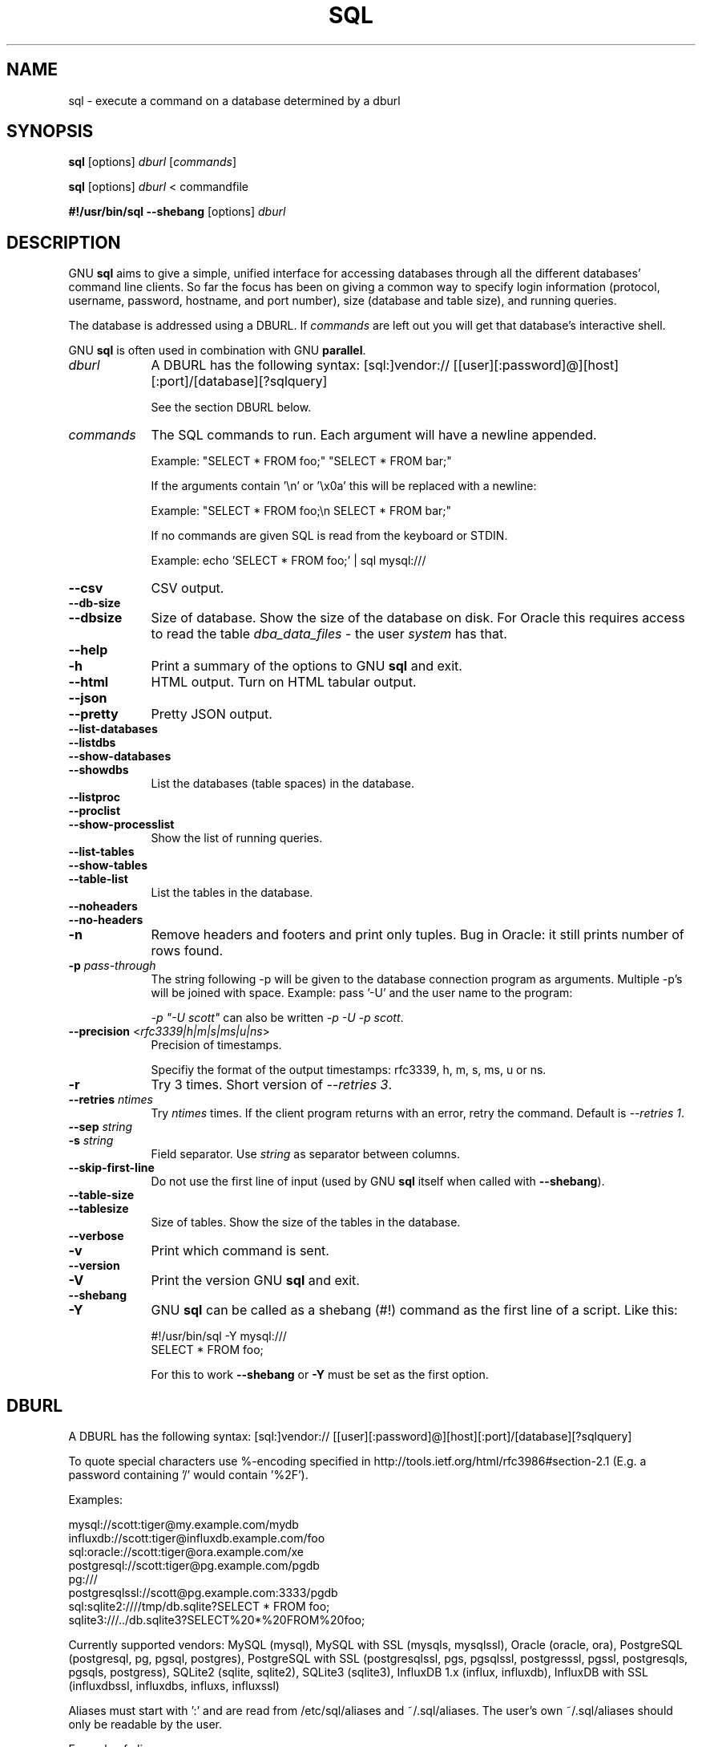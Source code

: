 .\" -*- mode: troff; coding: utf-8 -*-
.\" Automatically generated by Pod::Man 5.01 (Pod::Simple 3.45)
.\"
.\" Standard preamble:
.\" ========================================================================
.de Sp \" Vertical space (when we can't use .PP)
.if t .sp .5v
.if n .sp
..
.de Vb \" Begin verbatim text
.ft CW
.nf
.ne \\$1
..
.de Ve \" End verbatim text
.ft R
.fi
..
.\" \*(C` and \*(C' are quotes in nroff, nothing in troff, for use with C<>.
.ie n \{\
.    ds C` ""
.    ds C' ""
'br\}
.el\{\
.    ds C`
.    ds C'
'br\}
.\"
.\" Escape single quotes in literal strings from groff's Unicode transform.
.ie \n(.g .ds Aq \(aq
.el       .ds Aq '
.\"
.\" If the F register is >0, we'll generate index entries on stderr for
.\" titles (.TH), headers (.SH), subsections (.SS), items (.Ip), and index
.\" entries marked with X<> in POD.  Of course, you'll have to process the
.\" output yourself in some meaningful fashion.
.\"
.\" Avoid warning from groff about undefined register 'F'.
.de IX
..
.nr rF 0
.if \n(.g .if rF .nr rF 1
.if (\n(rF:(\n(.g==0)) \{\
.    if \nF \{\
.        de IX
.        tm Index:\\$1\t\\n%\t"\\$2"
..
.        if !\nF==2 \{\
.            nr % 0
.            nr F 2
.        \}
.    \}
.\}
.rr rF
.\" ========================================================================
.\"
.IX Title "SQL 1"
.TH SQL 1 2024-06-24 20240622 parallel
.\" For nroff, turn off justification.  Always turn off hyphenation; it makes
.\" way too many mistakes in technical documents.
.if n .ad l
.nh
.SH NAME
sql \- execute a command on a database determined by a dburl
.SH SYNOPSIS
.IX Header "SYNOPSIS"
\&\fBsql\fR [options] \fIdburl\fR [\fIcommands\fR]
.PP
\&\fBsql\fR [options] \fIdburl\fR < commandfile
.PP
\&\fB#!/usr/bin/sql\fR \fB\-\-shebang\fR [options] \fIdburl\fR
.SH DESCRIPTION
.IX Header "DESCRIPTION"
GNU \fBsql\fR aims to give a simple, unified interface for accessing
databases through all the different databases' command line
clients. So far the focus has been on giving a common way to specify
login information (protocol, username, password, hostname, and port
number), size (database and table size), and running queries.
.PP
The database is addressed using a DBURL. If \fIcommands\fR are left out
you will get that database's interactive shell.
.PP
GNU \fBsql\fR is often used in combination with GNU \fBparallel\fR.
.IP \fIdburl\fR 9
.IX Item "dburl"
A DBURL has the following syntax:
[sql:]vendor://
[[user][:password]@][host][:port]/[database][?sqlquery]
.Sp
See the section DBURL below.
.IP \fIcommands\fR 9
.IX Item "commands"
The SQL commands to run. Each argument will have a newline
appended.
.Sp
Example: "SELECT * FROM foo;" "SELECT * FROM bar;"
.Sp
If the arguments contain '\en' or '\ex0a' this will be replaced with a
newline:
.Sp
Example: "SELECT * FROM foo;\en SELECT * FROM bar;"
.Sp
If no commands are given SQL is read from the keyboard or STDIN.
.Sp
Example: echo 'SELECT * FROM foo;' | sql mysql:///
.IP \fB\-\-csv\fR 9
.IX Item "--csv"
CSV output.
.IP \fB\-\-db\-size\fR 9
.IX Item "--db-size"
.PD 0
.IP \fB\-\-dbsize\fR 9
.IX Item "--dbsize"
.PD
Size of database. Show the size of the database on disk. For Oracle
this requires access to read the table \fIdba_data_files\fR \- the user
\&\fIsystem\fR has that.
.IP \fB\-\-help\fR 9
.IX Item "--help"
.PD 0
.IP \fB\-h\fR 9
.IX Item "-h"
.PD
Print a summary of the options to GNU \fBsql\fR and exit.
.IP \fB\-\-html\fR 9
.IX Item "--html"
HTML output. Turn on HTML tabular output.
.IP \fB\-\-json\fR 9
.IX Item "--json"
.PD 0
.IP \fB\-\-pretty\fR 9
.IX Item "--pretty"
.PD
Pretty JSON output.
.IP \fB\-\-list\-databases\fR 9
.IX Item "--list-databases"
.PD 0
.IP \fB\-\-listdbs\fR 9
.IX Item "--listdbs"
.IP \fB\-\-show\-databases\fR 9
.IX Item "--show-databases"
.IP \fB\-\-showdbs\fR 9
.IX Item "--showdbs"
.PD
List the databases (table spaces) in the database.
.IP \fB\-\-listproc\fR 9
.IX Item "--listproc"
.PD 0
.IP \fB\-\-proclist\fR 9
.IX Item "--proclist"
.IP \fB\-\-show\-processlist\fR 9
.IX Item "--show-processlist"
.PD
Show the list of running queries.
.IP \fB\-\-list\-tables\fR 9
.IX Item "--list-tables"
.PD 0
.IP \fB\-\-show\-tables\fR 9
.IX Item "--show-tables"
.IP \fB\-\-table\-list\fR 9
.IX Item "--table-list"
.PD
List the tables in the database.
.IP \fB\-\-noheaders\fR 9
.IX Item "--noheaders"
.PD 0
.IP \fB\-\-no\-headers\fR 9
.IX Item "--no-headers"
.IP \fB\-n\fR 9
.IX Item "-n"
.PD
Remove headers and footers and print only tuples. Bug in Oracle: it
still prints number of rows found.
.IP "\fB\-p\fR \fIpass-through\fR" 9
.IX Item "-p pass-through"
The string following \-p will be given to the database connection
program as arguments. Multiple \-p's will be joined with
space. Example: pass '\-U' and the user name to the program:
.Sp
\&\fI\-p "\-U scott"\fR can also be written \fI\-p \-U \-p scott\fR.
.IP "\fB\-\-precision\fR <\fIrfc3339|h|m|s|ms|u|ns\fR>" 9
.IX Item "--precision <rfc3339|h|m|s|ms|u|ns>"
Precision of timestamps.
.Sp
Specifiy the format of the output timestamps: rfc3339, h, m, s, ms, u
or ns.
.IP \fB\-r\fR 9
.IX Item "-r"
Try 3 times. Short version of \fI\-\-retries 3\fR.
.IP "\fB\-\-retries\fR \fIntimes\fR" 9
.IX Item "--retries ntimes"
Try \fIntimes\fR times. If the client program returns with an error,
retry the command. Default is \fI\-\-retries 1\fR.
.IP "\fB\-\-sep\fR \fIstring\fR" 9
.IX Item "--sep string"
.PD 0
.IP "\fB\-s\fR \fIstring\fR" 9
.IX Item "-s string"
.PD
Field separator. Use \fIstring\fR as separator between columns.
.IP \fB\-\-skip\-first\-line\fR 9
.IX Item "--skip-first-line"
Do not use the first line of input (used by GNU \fBsql\fR itself
when called with \fB\-\-shebang\fR).
.IP \fB\-\-table\-size\fR 9
.IX Item "--table-size"
.PD 0
.IP \fB\-\-tablesize\fR 9
.IX Item "--tablesize"
.PD
Size of tables. Show the size of the tables in the database.
.IP \fB\-\-verbose\fR 9
.IX Item "--verbose"
.PD 0
.IP \fB\-v\fR 9
.IX Item "-v"
.PD
Print which command is sent.
.IP \fB\-\-version\fR 9
.IX Item "--version"
.PD 0
.IP \fB\-V\fR 9
.IX Item "-V"
.PD
Print the version GNU \fBsql\fR and exit.
.IP \fB\-\-shebang\fR 9
.IX Item "--shebang"
.PD 0
.IP \fB\-Y\fR 9
.IX Item "-Y"
.PD
GNU \fBsql\fR can be called as a shebang (#!) command as the first line of a script. Like this:
.Sp
.Vb 1
\&  #!/usr/bin/sql \-Y mysql:///
\&
\&  SELECT * FROM foo;
.Ve
.Sp
For this to work \fB\-\-shebang\fR or \fB\-Y\fR must be set as the first option.
.SH DBURL
.IX Header "DBURL"
A DBURL has the following syntax:
[sql:]vendor://
[[user][:password]@][host][:port]/[database][?sqlquery]
.PP
To quote special characters use %\-encoding specified in
http://tools.ietf.org/html/rfc3986#section\-2.1 (E.g. a password
containing '/' would contain '%2F').
.PP
Examples:
.PP
.Vb 8
\& mysql://scott:tiger@my.example.com/mydb
\& influxdb://scott:tiger@influxdb.example.com/foo
\& sql:oracle://scott:tiger@ora.example.com/xe
\& postgresql://scott:tiger@pg.example.com/pgdb
\& pg:///
\& postgresqlssl://scott@pg.example.com:3333/pgdb
\& sql:sqlite2:////tmp/db.sqlite?SELECT * FROM foo;
\& sqlite3:///../db.sqlite3?SELECT%20*%20FROM%20foo;
.Ve
.PP
Currently supported vendors: MySQL (mysql), MySQL with SSL (mysqls,
mysqlssl), Oracle (oracle, ora), PostgreSQL (postgresql, pg, pgsql,
postgres), PostgreSQL with SSL (postgresqlssl, pgs, pgsqlssl,
postgresssl, pgssl, postgresqls, pgsqls, postgress), SQLite2 (sqlite,
sqlite2), SQLite3 (sqlite3), InfluxDB 1.x (influx, influxdb), InfluxDB
with SSL (influxdbssl, influxdbs, influxs, influxssl)
.PP
Aliases must start with ':' and are read from
/etc/sql/aliases and ~/.sql/aliases. The user's own
~/.sql/aliases should only be readable by the user.
.PP
Example of aliases:
.PP
.Vb 12
\& :myalias1 pg://scott:tiger@pg.example.com/pgdb
\& :myalias2 ora://scott:tiger@ora.example.com/xe
\& # Short form of mysql://\`whoami\`:nopassword@localhost:3306/\`whoami\`
\& :myalias3 mysql:///
\& # Short form of mysql://\`whoami\`:nopassword@localhost:33333/mydb
\& :myalias4 mysql://:33333/mydb
\& # Alias for an alias
\& :m      :myalias4
\& # the sortest alias possible
\& :       sqlite2:////tmp/db.sqlite
\& # Including an SQL query
\& :query  sqlite:////tmp/db.sqlite?SELECT * FROM foo;
.Ve
.SH EXAMPLES
.IX Header "EXAMPLES"
.SS "Get an interactive prompt"
.IX Subsection "Get an interactive prompt"
The most basic use of GNU \fBsql\fR is to get an interactive prompt:
.PP
\&\fBsql sql:oracle://scott:tiger@ora.example.com/xe\fR
.PP
If you have setup an alias you can do:
.PP
\&\fBsql :myora\fR
.SS "Run a query"
.IX Subsection "Run a query"
To run a query directly from the command line:
.PP
\&\fBsql :myalias "SELECT * FROM foo;"\fR
.PP
Oracle requires newlines after each statement. This can be done like
this:
.PP
\&\fBsql :myora "SELECT * FROM foo;" "SELECT * FROM bar;"\fR
.PP
Or this:
.PP
\&\fBsql :myora "SELECT * FROM foo;\enSELECT * FROM bar;"\fR
.SS "Copy a PostgreSQL database"
.IX Subsection "Copy a PostgreSQL database"
To copy a PostgreSQL database use pg_dump to generate the dump and GNU
\&\fBsql\fR to import it:
.PP
\&\fBpg_dump pg_database | sql pg://scott:tiger@pg.example.com/pgdb\fR
.SS "Empty all tables in a MySQL database"
.IX Subsection "Empty all tables in a MySQL database"
Using GNU \fBparallel\fR it is easy to empty all tables without dropping them:
.PP
\&\fBsql \-n mysql:/// 'show tables' | parallel sql mysql:/// DELETE FROM {};\fR
.SS "Drop all tables in a PostgreSQL database"
.IX Subsection "Drop all tables in a PostgreSQL database"
To drop all tables in a PostgreSQL database do:
.PP
\&\fBsql \-n pg:/// '\edt' | parallel \-\-colsep '\e|' \-r sql pg:/// DROP TABLE {2};\fR
.SS "Run as a script"
.IX Subsection "Run as a script"
Instead of doing:
.PP
\&\fBsql mysql:/// < sqlfile\fR
.PP
you can combine the sqlfile with the DBURL to make a
UNIX-script. Create a script called \fIdemosql\fR:
.PP
\&\fB#!/usr/bin/sql \-Y mysql:///\fR
.PP
\&\fBSELECT * FROM foo;\fR
.PP
Then do:
.PP
\&\fBchmod +x demosql; ./demosql\fR
.SS "Use \-\-colsep to process multiple columns"
.IX Subsection "Use --colsep to process multiple columns"
Use GNU \fBparallel\fR's \fB\-\-colsep\fR to separate columns:
.PP
\&\fBsql \-s '\et' :myalias 'SELECT * FROM foo;' | parallel \-\-colsep '\et' do_stuff {4} {1}\fR
.SS "Retry if the connection fails"
.IX Subsection "Retry if the connection fails"
If the access to the database fails occasionally \fB\-\-retries\fR can help
make sure the query succeeds:
.PP
\&\fBsql \-\-retries 5 :myalias 'SELECT * FROM really_big_foo;'\fR
.SS "Get info about the running database system"
.IX Subsection "Get info about the running database system"
Show how big the database is:
.PP
\&\fBsql \-\-db\-size :myalias\fR
.PP
List the tables:
.PP
\&\fBsql \-\-list\-tables :myalias\fR
.PP
List the size of the tables:
.PP
\&\fBsql \-\-table\-size :myalias\fR
.PP
List the running processes:
.PP
\&\fBsql \-\-show\-processlist :myalias\fR
.SH "REPORTING BUGS"
.IX Header "REPORTING BUGS"
GNU \fBsql\fR is part of GNU \fBparallel\fR. Report bugs to <bug\-parallel@gnu.org>.
.SH AUTHOR
.IX Header "AUTHOR"
When using GNU \fBsql\fR for a publication please cite:
.PP
O. Tange (2011): GNU SQL \- A Command Line Tool for Accessing Different
Databases Using DBURLs, ;login: The USENIX Magazine, April 2011:29\-32.
.PP
Copyright (C) 2008\-2010 Ole Tange http://ole.tange.dk
.PP
Copyright (C) 2010\-2024 Ole Tange, http://ole.tange.dk and Free
Software Foundation, Inc.
.SH LICENSE
.IX Header "LICENSE"
This program is free software; you can redistribute it and/or modify
it under the terms of the GNU General Public License as published by
the Free Software Foundation; either version 3 of the License, or
at your option any later version.
.PP
This program is distributed in the hope that it will be useful,
but WITHOUT ANY WARRANTY; without even the implied warranty of
MERCHANTABILITY or FITNESS FOR A PARTICULAR PURPOSE.  See the
GNU General Public License for more details.
.PP
You should have received a copy of the GNU General Public License
along with this program.  If not, see <http://www.gnu.org/licenses/>.
.SS "Documentation license I"
.IX Subsection "Documentation license I"
Permission is granted to copy, distribute and/or modify this
documentation under the terms of the GNU Free Documentation License,
Version 1.3 or any later version published by the Free Software
Foundation; with no Invariant Sections, with no Front-Cover Texts, and
with no Back-Cover Texts.  A copy of the license is included in the
file LICENSES/GFDL\-1.3\-or\-later.txt.
.SS "Documentation license II"
.IX Subsection "Documentation license II"
You are free:
.IP "\fBto Share\fR" 9
.IX Item "to Share"
to copy, distribute and transmit the work
.IP "\fBto Remix\fR" 9
.IX Item "to Remix"
to adapt the work
.PP
Under the following conditions:
.IP \fBAttribution\fR 9
.IX Item "Attribution"
You must attribute the work in the manner specified by the author or
licensor (but not in any way that suggests that they endorse you or
your use of the work).
.IP "\fBShare Alike\fR" 9
.IX Item "Share Alike"
If you alter, transform, or build upon this work, you may distribute
the resulting work only under the same, similar or a compatible
license.
.PP
With the understanding that:
.IP \fBWaiver\fR 9
.IX Item "Waiver"
Any of the above conditions can be waived if you get permission from
the copyright holder.
.IP "\fBPublic Domain\fR" 9
.IX Item "Public Domain"
Where the work or any of its elements is in the public domain under
applicable law, that status is in no way affected by the license.
.IP "\fBOther Rights\fR" 9
.IX Item "Other Rights"
In no way are any of the following rights affected by the license:
.RS 9
.IP \(bu 9
Your fair dealing or fair use rights, or other applicable
copyright exceptions and limitations;
.IP \(bu 9
The author's moral rights;
.IP \(bu 9
Rights other persons may have either in the work itself or in
how the work is used, such as publicity or privacy rights.
.RE
.RS 9
.RE
.IP \fBNotice\fR 9
.IX Item "Notice"
For any reuse or distribution, you must make clear to others the
license terms of this work.
.PP
A copy of the full license is included in the file as cc\-by\-sa.txt.
.SH DEPENDENCIES
.IX Header "DEPENDENCIES"
GNU \fBsql\fR uses Perl. If \fBmysql\fR is installed, MySQL dburls will
work. If \fBpsql\fR is installed, PostgreSQL dburls will work.  If
\&\fBsqlite\fR is installed, SQLite2 dburls will work.  If \fBsqlite3\fR is
installed, SQLite3 dburls will work. If \fBsqlplus\fR is installed,
Oracle dburls will work. If \fBrlwrap\fR is installed, GNU \fBsql\fR will
have a command history for Oracle.
.SH FILES
.IX Header "FILES"
~/.sql/aliases \- user's own aliases with DBURLs
.PP
/etc/sql/aliases \- common aliases with DBURLs
.SH "SEE ALSO"
.IX Header "SEE ALSO"
\&\fBmysql\fR(1), \fBpsql\fR(1), \fBrlwrap\fR(1), \fBsqlite\fR(1), \fBsqlite3\fR(1),
\&\fBsqlplus\fR(1), \fBinflux\fR(1)
